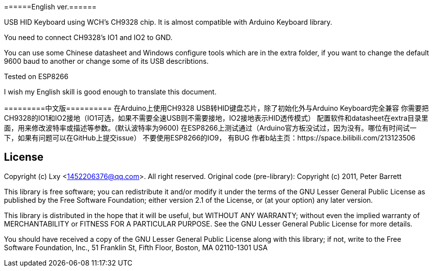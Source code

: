 ======English ver.======

USB HID Keyboard using WCH's CH9328 chip. It is almost compatible with Arduino Keyboard library.

You need to connect CH9328's IO1 and IO2 to GND.

You can use some Chinese datasheet and Windows configure tools which are in the extra folder, if you want to change the default 9600 baud to another or change some of its USB describtions.

Tested on ESP8266

I wish my English skill is good enough to translate this document.  

=========中文版==========
在Arduino上使用CH9328 USB转HID键盘芯片，除了初始化外与Arduino Keyboard完全兼容    
你需要把CH9328的IO1和IO2接地（IO1可选，如果不需要全速USB则不需要接地，IO2接地表示HID透传模式）  
配置软件和datasheet在extra目录里面，用来修改波特率或描述等参数。(默认波特率为9600)  
在ESP8266上测试通过（Arduino官方板没试过，因为没有。哪位有时间试一下，如果有问题可以在GitHub上提交issue）  
不要使用ESP8266的IO9， 有BUG  
作者b站主页：https://space.bilibili.com/213123506  

== License ==

Copyright (c) Lxy <1452206376@qq.com>. All right reserved.
Original code (pre-library): Copyright (c) 2011, Peter Barrett

This library is free software; you can redistribute it and/or
modify it under the terms of the GNU Lesser General Public
License as published by the Free Software Foundation; either
version 2.1 of the License, or (at your option) any later version.

This library is distributed in the hope that it will be useful,
but WITHOUT ANY WARRANTY; without even the implied warranty of
MERCHANTABILITY or FITNESS FOR A PARTICULAR PURPOSE. See the GNU
Lesser General Public License for more details.

You should have received a copy of the GNU Lesser General Public
License along with this library; if not, write to the Free Software
Foundation, Inc., 51 Franklin St, Fifth Floor, Boston, MA 02110-1301 USA
